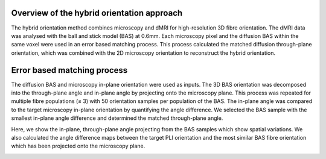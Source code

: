 Overview of the hybrid orientation approach
--------
The hybrid orientation method combines microscopy and dMRI for high-resolution 3D fibre orientation. The dMRI data was analysed with the ball and stick model (BAS) at 0.6mm. Each microscopy pixel and the diffusion BAS within the same voxel were used in an error based matching process. This process calculated the matched diffusion through-plane orientation, which was combined with the 2D microscopy orientation to reconstruct the hybrid orientation.

.. image:: ../images/fig13.jpg
  :align: center
  :width: 250px

Error based matching process
--------
The diffusion BAS and microscopy in-plane orientation were used as inputs. The 3D BAS orientation was decomposed into the through-plane angle and in-plane angle by projecting onto the microscopy plane. This process was repeated for multiple fibre populations (≤ 3) with 50 orientation samples per population of the BAS. The in-plane angle was compared to the target microscopy in-plane orientation by quantifying the angle difference. We selected the BAS sample with the smallest in-plane angle difference and determined the matched through-plane angle. 

.. image:: ../images/fig14.jpg
  :align: center
  :width: 250px

Here, we show the in-plane, through-plane angle projecting from the BAS samples which show spatial variations. We also calculated the angle difference maps between the target PLI orientation and the most similar BAS fibre orientation which has been projected onto the microscopy plane.

.. image:: ../images/fig15.jpg
  :align: center
  :width: 250px
